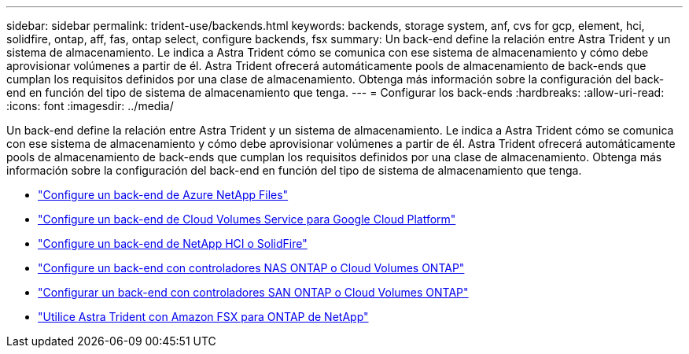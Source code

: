 ---
sidebar: sidebar 
permalink: trident-use/backends.html 
keywords: backends, storage system, anf, cvs for gcp, element, hci, solidfire, ontap, aff, fas, ontap select, configure backends, fsx 
summary: Un back-end define la relación entre Astra Trident y un sistema de almacenamiento. Le indica a Astra Trident cómo se comunica con ese sistema de almacenamiento y cómo debe aprovisionar volúmenes a partir de él. Astra Trident ofrecerá automáticamente pools de almacenamiento de back-ends que cumplan los requisitos definidos por una clase de almacenamiento. Obtenga más información sobre la configuración del back-end en función del tipo de sistema de almacenamiento que tenga. 
---
= Configurar los back-ends
:hardbreaks:
:allow-uri-read: 
:icons: font
:imagesdir: ../media/


Un back-end define la relación entre Astra Trident y un sistema de almacenamiento. Le indica a Astra Trident cómo se comunica con ese sistema de almacenamiento y cómo debe aprovisionar volúmenes a partir de él. Astra Trident ofrecerá automáticamente pools de almacenamiento de back-ends que cumplan los requisitos definidos por una clase de almacenamiento. Obtenga más información sobre la configuración del back-end en función del tipo de sistema de almacenamiento que tenga.

* link:anf.html["Configure un back-end de Azure NetApp Files"^]
* link:gcp.html["Configure un back-end de Cloud Volumes Service para Google Cloud Platform"^]
* link:element.html["Configure un back-end de NetApp HCI o SolidFire"^]
* link:ontap-nas.html["Configure un back-end con controladores NAS ONTAP o Cloud Volumes ONTAP"^]
* link:ontap-san.html["Configurar un back-end con controladores SAN ONTAP o Cloud Volumes ONTAP"^]
* link:trident-fsx.html["Utilice Astra Trident con Amazon FSX para ONTAP de NetApp"^]

